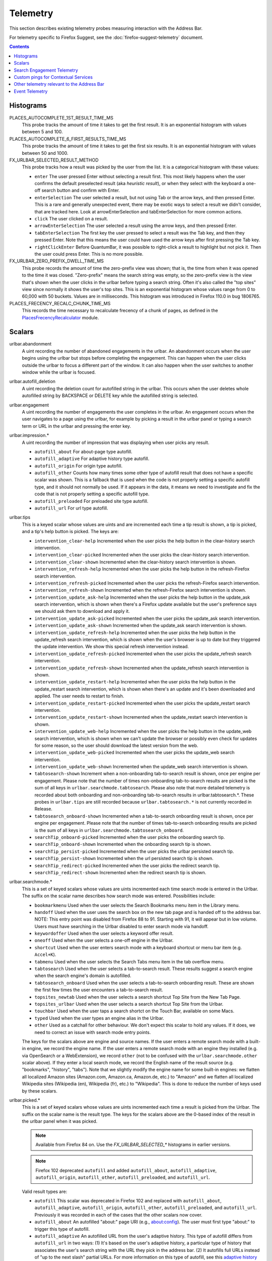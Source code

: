 Telemetry
=========

This section describes existing telemetry probes measuring interaction with the
Address Bar.

For telemetry specific to Firefox Suggest, see the
:doc:`firefox-suggest-telemetry` document.

.. contents::
   :depth: 2


Histograms
----------

PLACES_AUTOCOMPLETE_1ST_RESULT_TIME_MS
  This probe tracks the amount of time it takes to get the first result.
  It is an exponential histogram with values between 5 and 100.

PLACES_AUTOCOMPLETE_6_FIRST_RESULTS_TIME_MS
  This probe tracks the amount of time it takes to get the first six results.
  It is an exponential histogram with values between 50 and 1000.

FX_URLBAR_SELECTED_RESULT_METHOD
  This probe tracks how a result was picked by the user from the list.
  It is a categorical histogram with these values:

  - ``enter``
    The user pressed Enter without selecting a result first.
    This most likely happens when the user confirms the default preselected
    result (aka *heuristic result*), or when they select with the keyboard a
    one-off search button and confirm with Enter.
  - ``enterSelection``
    The user selected a result, but not using Tab or the arrow keys, and then
    pressed Enter. This is a rare and generally unexpected event, there may be
    exotic ways to select a result we didn't consider, that are tracked here.
    Look at arrowEnterSelection and tabEnterSelection for more common actions.
  - ``click``
    The user clicked on a result.
  - ``arrowEnterSelection``
    The user selected a result using the arrow keys, and then pressed Enter.
  - ``tabEnterSelection``
    The first key the user pressed to select a result was the Tab key, and then
    they pressed Enter. Note that this means the user could have used the arrow
    keys after first pressing the Tab key.
  - ``rightClickEnter``
    Before QuantumBar, it was possible to right-click a result to highlight but
    not pick it. Then the user could press Enter. This is no more possible.

FX_URLBAR_ZERO_PREFIX_DWELL_TIME_MS
  This probe records the amount of time the zero-prefix view was shown; that is,
  the time from when it was opened to the time it was closed. "Zero-prefix"
  means the search string was empty, so the zero-prefix view is the view that's
  shown when the user clicks in the urlbar before typing a search string. Often
  it's also called the "top sites" view since normally it shows the user's top
  sites. This is an exponential histogram whose values range from 0 to 60,000
  with 50 buckets. Values are in milliseconds. This histogram was introduced in
  Firefox 110.0 in bug 1806765.

PLACES_FRECENCY_RECALC_CHUNK_TIME_MS
  This records the time necessary to recalculate frecency of a chunk of pages,
  as defined in the `PlacesFrecencyRecalculator <https://searchfox.org/mozilla-central/source/toolkit/components/places/PlacesFrecencyRecalculator.sys.mjs>`_ module.

Scalars
-------

urlbar.abandonment
  A uint recording the number of abandoned engagements in the urlbar. An
  abandonment occurs when the user begins using the urlbar but stops before
  completing the engagement. This can happen when the user clicks outside the
  urlbar to focus a different part of the window. It can also happen when the
  user switches to another window while the urlbar is focused.

urlbar.autofill_deletion
  A uint recording the deletion count for autofilled string in the urlbar.
  This occurs when the user deletes whole autofilled string by BACKSPACE or
  DELETE key while the autofilled string is selected.

urlbar.engagement
  A uint recording the number of engagements the user completes in the urlbar.
  An engagement occurs when the user navigates to a page using the urlbar, for
  example by picking a result in the urlbar panel or typing a search term or URL
  in the urlbar and pressing the enter key.

urlbar.impression.*
  A uint recording the number of impression that was displaying when user picks
  any result.

  - ``autofill_about``
    For about-page type autofill.
  - ``autofill_adaptive``
    For adaptive history type autofill.
  - ``autofill_origin``
    For origin type autofill.
  - ``autofill_other``
    Counts how many times some other type of autofill result that does not have
    a specific scalar was shown. This is a fallback that is used when the code is
    not properly setting a specific autofill type, and it should not normally be
    used. If it appears in the data, it means we need to investigate and fix the
    code that is not properly setting a specific autofill type.
  - ``autofill_preloaded``
    For preloaded site type autofill.
  - ``autofill_url``
    For url type autofill.

urlbar.tips
  This is a keyed scalar whose values are uints and are incremented each time a
  tip result is shown, a tip is picked, and a tip's help button is picked. The
  keys are:

  - ``intervention_clear-help``
    Incremented when the user picks the help button in the clear-history search
    intervention.
  - ``intervention_clear-picked``
    Incremented when the user picks the clear-history search intervention.
  - ``intervention_clear-shown``
    Incremented when the clear-history search intervention is shown.
  - ``intervention_refresh-help``
    Incremented when the user picks the help button in the refresh-Firefox
    search intervention.
  - ``intervention_refresh-picked``
    Incremented when the user picks the refresh-Firefox search intervention.
  - ``intervention_refresh-shown``
    Incremented when the refresh-Firefox search intervention is shown.
  - ``intervention_update_ask-help``
    Incremented when the user picks the help button in the update_ask search
    intervention, which is shown when there's a Firefox update available but the
    user's preference says we should ask them to download and apply it.
  - ``intervention_update_ask-picked``
    Incremented when the user picks the update_ask search intervention.
  - ``intervention_update_ask-shown``
    Incremented when the update_ask search intervention is shown.
  - ``intervention_update_refresh-help``
    Incremented when the user picks the help button in the update_refresh search
    intervention, which is shown when the user's browser is up to date but they
    triggered the update intervention. We show this special refresh intervention
    instead.
  - ``intervention_update_refresh-picked``
    Incremented when the user picks the update_refresh search intervention.
  - ``intervention_update_refresh-shown``
    Incremented when the update_refresh search intervention is shown.
  - ``intervention_update_restart-help``
    Incremented when the user picks the help button in the update_restart search
    intervention, which is shown when there's an update and it's been downloaded
    and applied. The user needs to restart to finish.
  - ``intervention_update_restart-picked``
    Incremented when the user picks the update_restart search intervention.
  - ``intervention_update_restart-shown``
    Incremented when the update_restart search intervention is shown.
  - ``intervention_update_web-help``
    Incremented when the user picks the help button in the update_web search
    intervention, which is shown when we can't update the browser or possibly
    even check for updates for some reason, so the user should download the
    latest version from the web.
  - ``intervention_update_web-picked``
    Incremented when the user picks the update_web search intervention.
  - ``intervention_update_web-shown``
    Incremented when the update_web search intervention is shown.
  - ``tabtosearch-shown``
    Increment when a non-onboarding tab-to-search result is shown, once per
    engine per engagement. Please note that the number of times non-onboarding
    tab-to-search results are picked is the sum of all keys in
    ``urlbar.searchmode.tabtosearch``. Please also note that more detailed
    telemetry is recorded about both onboarding and non-onboarding tab-to-search
    results in urlbar.tabtosearch.*. These probes in ``urlbar.tips`` are still
    recorded because ``urlbar.tabtosearch.*`` is not currently recorded
    in Release.
  - ``tabtosearch_onboard-shown``
    Incremented when a tab-to-search onboarding result is shown, once per engine
    per engagement. Please note that the number of times tab-to-search
    onboarding results are picked is the sum of all keys in
    ``urlbar.searchmode.tabtosearch_onboard``.
  - ``searchTip_onboard-picked``
    Incremented when the user picks the onboarding search tip.
  - ``searchTip_onboard-shown``
    Incremented when the onboarding search tip is shown.
  - ``searchTip_persist-picked``
    Incremented when the user picks the urlbar persisted search tip.
  - ``searchTip_persist-shown``
    Incremented when the url persisted search tip is shown.
  - ``searchTip_redirect-picked``
    Incremented when the user picks the redirect search tip.
  - ``searchTip_redirect-shown``
    Incremented when the redirect search tip is shown.

urlbar.searchmode.*
  This is a set of keyed scalars whose values are uints incremented each
  time search mode is entered in the Urlbar. The suffix on the scalar name
  describes how search mode was entered. Possibilities include:

  - ``bookmarkmenu``
    Used when the user selects the Search Bookmarks menu item in the Library
    menu.
  - ``handoff``
    Used when the user uses the search box on the new tab page and is handed off
    to the address bar. NOTE: This entry point was disabled from Firefox 88 to
    91. Starting with 91, it will appear but in low volume. Users must have
    searching in the Urlbar disabled to enter search mode via handoff.
  - ``keywordoffer``
    Used when the user selects a keyword offer result.
  - ``oneoff``
    Used when the user selects a one-off engine in the Urlbar.
  - ``shortcut``
    Used when the user enters search mode with a keyboard shortcut or menu bar
    item (e.g. ``Accel+K``).
  - ``tabmenu``
    Used when the user selects the Search Tabs menu item in the tab overflow
    menu.
  - ``tabtosearch``
    Used when the user selects a tab-to-search result. These results suggest a
    search engine when the search engine's domain is autofilled.
  - ``tabtosearch_onboard``
    Used when the user selects a tab-to-search onboarding result. These are
    shown the first few times the user encounters a tab-to-search result.
  - ``topsites_newtab``
    Used when the user selects a search shortcut Top Site from the New Tab Page.
  - ``topsites_urlbar``
    Used when the user selects a search shortcut Top Site from the Urlbar.
  - ``touchbar``
    Used when the user taps a search shortct on the Touch Bar, available on some
    Macs.
  - ``typed``
    Used when the user types an engine alias in the Urlbar.
  - ``other``
    Used as a catchall for other behaviour. We don't expect this scalar to hold
    any values. If it does, we need to correct an issue with search mode entry
    points.

  The keys for the scalars above are engine and source names. If the user enters
  a remote search mode with a built-in engine, we record the engine name. If the
  user enters a remote search mode with an engine they installed (e.g. via
  OpenSearch or a WebExtension), we record ``other`` (not to be confused with
  the ``urlbar.searchmode.other`` scalar above). If they enter a local search
  mode, we record the English name of the result source (e.g. "bookmarks",
  "history", "tabs"). Note that we slightly modify the engine name for some
  built-in engines: we flatten all localized Amazon sites (Amazon.com,
  Amazon.ca, Amazon.de, etc.) to "Amazon" and we flatten all localized
  Wikipedia sites (Wikipedia (en), Wikipedia (fr), etc.) to "Wikipedia". This
  is done to reduce the number of keys used by these scalars.

urlbar.picked.*
  This is a set of keyed scalars whose values are uints incremented each
  time a result is picked from the Urlbar. The suffix on the scalar name
  is the result type. The keys for the scalars above are the 0-based index of
  the result in the urlbar panel when it was picked.

  .. note::
    Available from Firefox 84 on. Use the *FX_URLBAR_SELECTED_** histograms in
    earlier versions.

  .. note::
    Firefox 102 deprecated ``autofill`` and added ``autofill_about``,
    ``autofill_adaptive``, ``autofill_origin``, ``autofill_other``,
    ``autofill_preloaded``, and ``autofill_url``.

  Valid result types are:

  - ``autofill``
    This scalar was deprecated in Firefox 102 and replaced with
    ``autofill_about``, ``autofill_adaptive``, ``autofill_origin``,
    ``autofill_other``, ``autofill_preloaded``, and ``autofill_url``. Previously
    it was recorded in each of the cases that the other scalars now cover.
  - ``autofill_about``
    An autofilled "about:" page URI (e.g., about:config). The user must first
    type "about:" to trigger this type of autofill.
  - ``autofill_adaptive``
    An autofilled URL from the user's adaptive history. This type of autofill
    differs from ``autofill_url`` in two ways: (1) It's based on the user's
    adaptive history, a particular type of history that associates the user's
    search string with the URL they pick in the address bar. (2) It autofills
    full URLs instead of "up to the next slash" partial URLs. For more
    information on this type of autofill, see this `adaptive history autofill
    document`_.
  - ``autofill_origin``
    An autofilled origin_ from the user's history. Typically "origin" means a
    domain or host name like "mozilla.org". Technically it can also include a
    URL scheme or protocol like "https" and a port number like ":8000". Firefox
    can autofill domain names by themselves, domain names with schemes, domain
    names with ports, and domain names with schemes and ports. All of these
    cases count as origin autofill. For more information, see this `adaptive
    history autofill document`_.
  - ``autofill_other``
    Counts how many times some other type of autofill result that does not have
    a specific keyed scalar was picked at a given index. This is a fallback that
    is used when the code is not properly setting a specific autofill type, and
    it should not normally be used. If it appears in the data, it means we need
    to investigate and fix the code that is not properly setting a specific
    autofill type.
  - ``autofill_preloaded``
    An autofilled `preloaded site`_. The preloaded-sites feature (as it relates
    to this telemetry scalar) has never been enabled in Firefox, so this scalar
    should never be recorded. It can be enabled by flipping a hidden preference,
    however. It's included here for consistency and correctness.
  - ``autofill_url``
    An autofilled URL or partial URL from the user's history. Firefox autofills
    URLs "up to the next slash", so to trigger URL autofill, the user must first
    type a domain name (or trigger origin autofill) and then begin typing the
    rest of the URL (technically speaking, its path). As they continue typing,
    the URL will only be partially autofilled up to the next slash, or if there
    is no next slash, to the end of the URL. This allows the user to easily
    visit different subpaths of a domain. For more information, see this
    `adaptive history autofill document`_.
  - ``bookmark``
    A bookmarked URL.
  - ``dynamic``
    A specially crafted result, often used in experiments when basic types are
    not flexible enough for a rich layout.
  - ``extension``
    Added by an add-on through the omnibox WebExtension API.
  - ``formhistory``
    A search suggestion from previous search history.
  - ``history``
    A URL from history.
  - ``keyword``
    A bookmark keyword.
  - ``quickaction``
    A QuickAction.
  - ``quicksuggest``
    A Firefox Suggest (a.k.a. quick suggest) suggestion.
  - ``remotetab``
    A tab synced from another device.
  - ``searchengine``
    A search result, but not a suggestion. May be the default search action
    or a search alias.
  - ``searchsuggestion``
    A remote search suggestion.
  - ``switchtab``
    An open tab.
  - ``tabtosearch``
    A tab to search result.
  - ``tip``
    A tip result.
  - ``topsite``
    An entry from top sites.
  - ``unknown``
    An unknown result type, a bug should be filed to figure out what it is.
  - ``visiturl``
    The user typed string can be directly visited.

  .. _adaptive history autofill document: https://docs.google.com/document/d/e/2PACX-1vRBLr_2dxus-aYhZRUkW9Q3B1K0uC-a0qQyE3kQDTU3pcNpDHb36-Pfo9fbETk89e7Jz4nkrqwRhi4j/pub
  .. _origin: https://html.spec.whatwg.org/multipage/origin.html#origin
  .. _preloaded site: https://searchfox.org/mozilla-central/source/browser/components/urlbar/UrlbarProviderPreloadedSites.jsm

urlbar.picked.searchmode.*
  This is a set of keyed scalars whose values are uints incremented each time a
  result is picked from the Urlbar while the Urlbar is in search mode. The
  suffix on the scalar name is the search mode entry point. The keys for the
  scalars are the 0-based index of the result in the urlbar panel when it was
  picked.

  .. note::
    These scalars share elements of both ``urlbar.picked.*`` and
    ``urlbar.searchmode.*``. Scalar name suffixes are search mode entry points,
    like ``urlbar.searchmode.*``. The keys for these scalars are result indices,
    like ``urlbar.picked.*``.

  .. note::
    These data are a subset of the data recorded by ``urlbar.picked.*``. For
    example, if the user enters search mode by clicking a one-off then selects
    a Google search suggestion at index 2, we would record in **both**
    ``urlbar.picked.searchsuggestion`` and ``urlbar.picked.searchmode.oneoff``.

urlbar.tabtosearch.*
  This is a set of keyed scalars whose values are uints incremented when a
  tab-to-search result is shown, once per engine per engagement. There are two
  sub-probes: ``urlbar.tabtosearch.impressions`` and
  ``urlbar.tabtosearch.impressions_onboarding``. The former records impressions
  of regular tab-to-search results and the latter records impressions of
  onboarding tab-to-search results. The key values are identical to those of the
  ``urlbar.searchmode.*`` probes: they are the names of the engines shown in the
  tab-to-search results. Engines that are not built in are grouped under the
  key ``other``.

  .. note::
    Due to the potentially sensitive nature of these data, they are currently
    collected only on pre-release version of Firefox. See bug 1686330.

urlbar.zeroprefix.abandonment
  A uint recording the number of abandonments of the zero-prefix view.
  "Zero-prefix" means the search string was empty, so the zero-prefix view is
  the view that's shown when the user clicks in the urlbar before typing a
  search string. Often it's called the "top sites" view since normally it shows
  the user's top sites. "Abandonment" means the user opened the zero-prefix view
  but it was closed without the user picking a result inside it. This scalar was
  introduced in Firefox 110.0 in bug 1806765.

urlbar.zeroprefix.engagement
  A uint recording the number of engagements in the zero-prefix view.
  "Zero-prefix" means the search string was empty, so the zero-prefix view is
  the view that's shown when the user clicks in the urlbar before typing a
  search string. Often it's called the "top sites" view since normally it shows
  the user's top sites. "Engagement" means the user picked a result inside the
  view. This scalar was introduced in Firefox 110.0 in bug 1806765.

urlbar.zeroprefix.exposure
  A uint recording the number of times the user was exposed to the zero-prefix
  view; that is, the number of times it was shown. "Zero-prefix" means the
  search string was empty, so the zero-prefix view is the view that's shown when
  the user clicks in the urlbar before typing a search string. Often it's called
  the "top sites" view since normally it shows the user's top sites. This scalar
  was introduced in Firefox 110.0 in bug 1806765.

urlbar.quickaction.impression
  A uint recording the number of times the user was shown a quickaction, the
  key is in the form $key-$n where $n is the number of characters the user typed
  in order for the suggestion to show. See bug 1806024.

urlbar.quickaction.picked
  A uint recording the number of times the user selected a quickaction, the
  key is in the form $key-$n where $n is the number of characters the user typed
  in order for the suggestion to show. See bug 1783155.

places.*
  This is Places related telemetry.

  Valid result types are:

  - ``sponsored_visit_no_triggering_url``
    Number of sponsored visits that could not find their triggering URL in
    history. We expect this to be a small number just due to the navigation layer
    manipulating URLs. A large or growing value may be a concern.
  - ``pages_need_frecency_recalculation``
    Number of pages in need of a frecency recalculation. This number should
    remain small compared to the total number of pages in the database (see the
    `PLACES_PAGES_COUNT` histogram). It can be used to valuate the frequency
    and size of recalculations, for performance reasons.

Search Engagement Telemetry
---------------------------

The search engagement telemetry provided since Firefox 110 is is recorded using
Glean events. Because of the data size, these events are collected only for a
subset of the population, using the Glean Sampling feature. Please see the
following documents for the details.

  - `Engagement`_ :
    It is defined as a completed action in urlbar, where a user picked one of
    the results.
  - `Abandonment`_ :
    It is defined as an action where the user open the results but does not
    complete an engagement action, usually unfocusing the urlbar. This also
    happens when the user switches to another window, if the results popup was
    opening.
  - `Impression`_ :
    It is defined as an action where the results had been shown to the user for
    a while. In default, it will be recorded when the same results have been
    shown and 1 sec has elapsed. The interval value can be modified through the
    `browser.urlbar.searchEngagementTelemetry.pauseImpressionIntervalMs`
    preference.

.. _Engagement: https://dictionary.telemetry.mozilla.org/apps/firefox_desktop/metrics/urlbar_engagement
.. _Abandonment: https://dictionary.telemetry.mozilla.org/apps/firefox_desktop/metrics/urlbar_abandonment
.. _Impression: https://dictionary.telemetry.mozilla.org/apps/firefox_desktop/metrics/urlbar_impression


Custom pings for Contextual Services
------------------------------------

Contextual Services currently has two features involving the address bar, top
sites and Firefox Suggest. Top sites telemetry is described below. For Firefox
Suggest, see the :doc:`firefox-suggest-telemetry` document.

Firefox sends the following `custom pings`_ to record impressions and clicks of
the top sites feature.

    .. _custom pings: https://docs.telemetry.mozilla.org/cookbooks/new_ping.html#sending-a-custom-ping

Top Sites Impression
  This records an impression when a sponsored top site is shown.

  - ``context_id``
    A UUID representing this user. Note that it's not client_id, nor can it be
    used to link to a client_id.
  - ``tile_id``
    A unique identifier for the sponsored top site.
  - ``source``
    The browser location where the impression was displayed.
  - ``position``
    The placement of the top site (1-based).
  - ``advertiser``
    The Name of the advertiser.
  - ``reporting_url``
    The reporting URL of the sponsored top site, normally pointing to the ad
    partner's reporting endpoint.
  - ``version``
    Firefox version.
  - ``release_channel``
    Firefox release channel.
  - ``locale``
    User's current locale.

Changelog
  Firefox 108.0
    The impression ping is sent for Pocket sponsored tiles as well. Pocket sponsored tiles have different values for ``advertiser`` and ``reporting_url`` is null. [Bug 1794022_]

  Firefox 87.0
    Introduced. [Non_public_doc_]

.. _Non_public_doc: https://docs.google.com/document/d/1qLb4hUwR8YQj5QnjJtwxQIoDCPLQ6XuAmJPQ6_WmS4E/edit
.. _1794022: https://bugzilla.mozilla.org/show_bug.cgi?id=1794022

Top Sites Click
  This records a click ping when a sponsored top site is clicked by the user.

  - ``context_id``
    A UUID representing this user. Note that it's not client_id, nor can it be
    used to link to a client_id.
  - ``tile_id``
    A unique identifier for the sponsored top site.
  - ``source``
    The browser location where the click was tirggered.
  - ``position``
    The placement of the top site (1-based).
  - ``advertiser``
    The Name of the advertiser.
  - ``reporting_url``
    The reporting URL of the sponsored top site, normally pointing to the ad
    partner's reporting endpoint.
  - ``version``
    Firefox version.
  - ``release_channel``
    Firefox release channel.
  - ``locale``
    User's current locale.

Changelog
  Firefox 108.0
    The click ping is sent for Pocket sponsored tiles as well. Pocket sponsored tiles have different values for ``advertiser`` and ``reporting_url`` is null. [Bug 1794022_]

  Firefox 87.0
    Introduced. [Non_public_doc_]


Other telemetry relevant to the Address Bar
-------------------------------------------

Search Telemetry
  Some of the `search telemetry`_ is also relevant to the address bar.

contextual.services.topsites.*
  These keyed scalars instrument the impressions and clicks for sponsored top
  sites in the urlbar.
  The key is a combination of the source and the placement of the top sites link
  (1-based) such as 'urlbar_1'. For each key, it records the counter of the
  impression or click.
  Note that these scalars are shared with the top sites on the newtab page.

Telemetry Environment
  The following preferences relevant to the address bar are recorded in
  :doc:`telemetry environment data </toolkit/components/telemetry/data/environment>`:

    - ``browser.search.suggest.enabled``: The global toggle for search
      suggestions everywhere in Firefox (search bar, urlbar, etc.). Defaults to
      true.
    - ``browser.urlbar.autoFill``: The global preference for whether autofill in
      the urlbar is enabled. When false, all types of autofill are disabled.
    - ``browser.urlbar.autoFill.adaptiveHistory.enabled``: True if adaptive
      history autofill in the urlbar is enabled.
    - ``browser.urlbar.suggest.searches``: True if search suggestions are
      enabled in the urlbar. Defaults to false.

Firefox Suggest
  Telemetry specific to Firefox Suggest is described in the
  :doc:`firefox-suggest-telemetry` document.

.. _search telemetry: /browser/search/telemetry.html

Event Telemetry
---------------

  .. note::
    This is a legacy event telemetry. For the current telemetry, please see
    `Search Engagement Telemetry`_. These legacy events were disabled by default
    and required enabling through a preference or a Urlbar WebExtension
    experimental API.

.. _Search Engagement Telemetry: #search-engagement-telemetry

The event telemetry is grouped under the ``urlbar`` category.

Event Method
  There are two methods to describe the interaction with the urlbar:

  - ``engagement``
    It is defined as a completed action in urlbar, where a user inserts text
    and executes one of the actions described in the Event Object.
  - ``abandonment``
    It is defined as an action where the user inserts text but does not
    complete an engagement action, usually unfocusing the urlbar. This also
    happens when the user switches to another window, regardless of urlbar
    focus.

Event Value
  This is how the user interaction started

  - ``typed``: The text was typed into the urlbar.
  - ``dropped``: The text was drag and dropped into the urlbar.
  - ``pasted``: The text was pasted into the urlbar.
  - ``topsites``: The user opened the urlbar view without typing, dropping,
    or pasting.
    In these cases, if the urlbar input is showing the URL of the loaded page
    and the user has not modified the input’s content, the urlbar views shows
    the user’s top sites. Otherwise, if the user had modified the input’s
    content, the urlbar view shows results based on what the user has typed.
    To tell whether top sites were shown, it's enough to check whether value is
    ``topsites``. To know whether the user actually picked a top site, check
    check that ``numChars`` == 0. If ``numChars`` > 0, the user initially opened
    top sites, but then they started typing and confirmed a different result.
  - ``returned``: The user abandoned a search, for example by switching to
    another tab/window, or focusing something else, then came back to it
    and continued. We consider a search continued if the user kept at least the
    first char of the original search string.
  - ``restarted``: The user abandoned a search, for example by switching to
    another tab/window, or focusing something else, then came back to it,
    cleared it and then typed a new string.

Event Object
  These describe actions in the urlbar:

  - ``click``
    The user clicked on a result.
  - ``enter``
    The user confirmed a result with Enter.
  - ``drop_go``
    The user dropped text on the input field.
  - ``paste_go``
    The user used Paste and Go feature. It is not the same as paste and Enter.
  - ``blur``
    The user unfocused the urlbar. This is only valid for ``abandonment``.

Event Extra
  This object contains additional information about the interaction.
  Extra is a key-value store, where all the keys and values are strings.

  - ``elapsed``
    Time in milliseconds from the initial interaction to an action.
  - ``numChars``
    Number of input characters the user typed or pasted at the time of
    submission.
  - ``numWords``
    Number of words in the input. The measurement is taken from a trimmed input
    split up by its spaces. This is not a perfect measurement, since it will
    return an incorrect value for languages that do not use spaces or URLs
    containing spaces in its query parameters, for example.
  - ``selType``
    The type of the selected result at the time of submission.
    This is only present for ``engagement`` events.
    It can be one of: ``none``, ``autofill``, ``visiturl``, ``bookmark``,
    ``history``, ``keyword``, ``searchengine``, ``searchsuggestion``,
    ``switchtab``, ``remotetab``, ``extension``, ``oneoff``, ``keywordoffer``,
    ``canonized``, ``tip``, ``tiphelp``, ``formhistory``, ``tabtosearch``,
    ``help``, ``block``, ``quicksuggest``, ``unknown``
    In practice, ``tabtosearch`` should not appear in real event telemetry.
    Opening a tab-to-search result enters search mode and entering search mode
    does not currently mark the end of an engagement. It is noted here for
    completeness. Similarly, ``block`` indicates a result was blocked or deleted
    but should not appear because blocking a result does not end the engagement.
  - ``selIndex``
    Index of the selected result in the urlbar panel, or -1 for no selection.
    There won't be a selection when a one-off button is the only selection, and
    for the ``paste_go`` or ``drop_go`` objects. There may also not be a
    selection if the system was busy and results arrived too late, then we
    directly decide whether to search or visit the given string without having
    a fully built result.
    This is only present for ``engagement`` events.
  - ``provider``
    The name of the result provider for the selected result. Existing values
    are: ``HeuristicFallback``, ``Autofill``, ``Places``,
    ``TokenAliasEngines``, ``SearchSuggestions``, ``UrlbarProviderTopSites``.
    Data from before Firefox 91 will also list ``UnifiedComplete`` as a
    provider. This is equivalent to ``Places``.
    Values can also be defined by `URLBar provider experiments`_.

    .. _URLBar provider experiments: experiments.html#developing-address-bar-extensions

